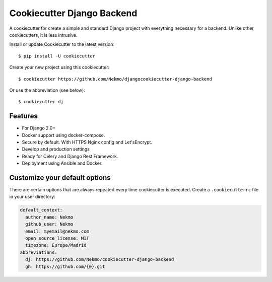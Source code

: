 
Cookiecutter Django Backend
###########################
A cookiecutter for create a simple and standard Django project with everything necessary for a backend. Unlike other
cookiecutters, it is less intrusive.

Install or update Cookiecutter to the latest version::

    $ pip install -U cookiecutter

Create your new project using this cookiecutter::

    $ cookiecutter https://github.com/Nekmo/djangocookiecutter-django-backend

Or use the abbreviation (see below)::

    $ cookiecutter dj

Features
========

* For Django 2.0+
* Docker support using docker-compose.
* Secure by default. With HTTPS Nginx config and Let'sEncrypt.
* Develop and production settings
* Ready for Celery and Django Rest Framework.
* Deployment using Ansible and Docker.


Customize your default options
==============================
There are certain options that are always repeated every time cookiecutter is executed. Create a ``.cookiecutterrc``
file in your user directory:

.. code-block:: yaml

    default_context:
      author_name: Nekmo
      github_user: Nekmo
      email: myemail@nekmo.com
      open_source_license: MIT
      timezone: Europe/Madrid
    abbreviations:
      dj: https://github.com/Nekmo/cookiecutter-django-backend
      gh: https://github.com/{0}.git
